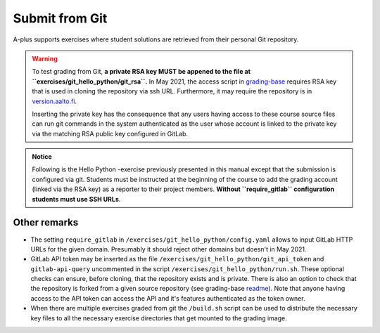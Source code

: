 Submit from Git
===============

A-plus supports exercises where student solutions are retrieved
from their personal Git repository.

.. warning::

  To test grading from Git, **a private RSA key MUST be appened to
  the file at ``exercises/git_hello_python/git_rsa``.**
  In May 2021, the access script in `grading-base`_ requires RSA key
  that is used in cloning the repository via ssh URL.
  Furthermore, it may require the repository is in `version.aalto.fi`_.

  Inserting the private key has the consequence that any users having
  access to these course source files can run git commands in the system
  authenticated as the user whose account is linked to the private key
  via the matching RSA public key configured in GitLab.

.. _grading-base: https://github.com/apluslms/grading-base/blob/master/bin/git-clone-submission
.. _version.aalto.fi: https://version.aalto.fi

.. admonition:: Notice

  Following is the Hello Python -exercise previously presented in this
  manual except that the submission is configured via git. Students must
  be instructed at the beginning of the course to add the grading account
  (linked via the RSA key) as a reporter to their project members.
  **Without ``require_gitlab`` configuration students must use SSH URLs**.

.. submit:: python 10
  :config: exercises/git_hello_python/config.yaml


Other remarks
.............

*  The setting ``require_gitlab`` in ``/exercises/git_hello_python/config.yaml``
   allows to input GitLab HTTP URLs for the given domain.
   Presumably it should reject other domains but doesn't in May 2021.

*  GitLab API token may be inserted as the file ``/exercises/git_hello_python/git_api_token``
   and ``gitlab-api-query`` uncommented in the script ``/exercises/git_hello_python/run.sh``.
   These optional checks can ensure, before cloning, that the repository exists
   and is private. There is also an option to check that the repository is forked
   from a given source repository (see grading-base `readme`_). Note that anyone
   having access to the API token can access the API and it's features
   authenticated as the token owner.

*  When there are multiple exercises graded from git the ``/build.sh``
   script can be used to distribute the necessary key files to all the necessary
   exercise directories that get mounted to the grading image.

.. _readme: https://github.com/apluslms/grading-base/
